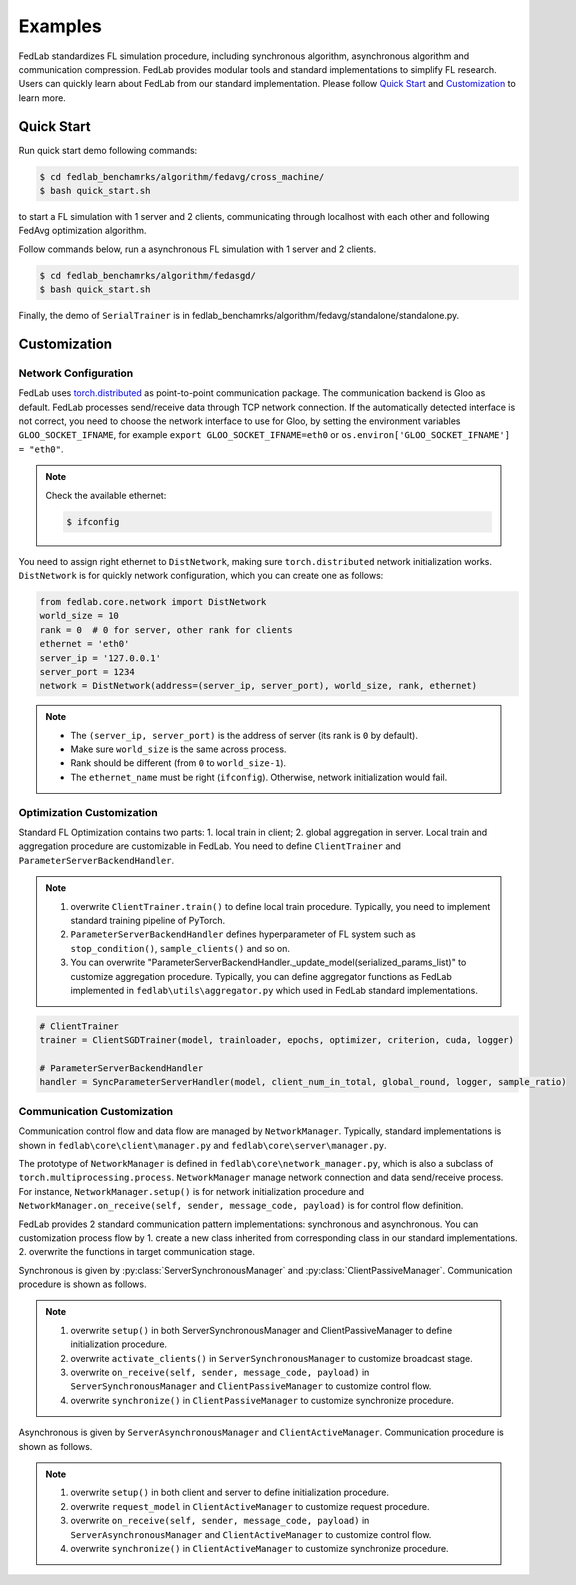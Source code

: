 .. _examples:

Examples
=======================

FedLab standardizes FL simulation procedure, including synchronous algorithm, asynchronous
algorithm and communication compression. FedLab provides modular tools and standard implementations
to simplify FL research. Users can quickly learn about FedLab from our standard implementation.
Please follow `Quick Start`_ and `Customization`_ to learn more.

Quick Start
^^^^^^^^^^^^
Run quick start demo following commands:

.. code-block:: shell-session

    $ cd fedlab_benchamrks/algorithm/fedavg/cross_machine/
    $ bash quick_start.sh

to start a FL simulation with 1 server and 2 clients, communicating through localhost with each
other and following FedAvg optimization algorithm.

Follow commands below, run a asynchronous FL simulation with 1 server and 2 clients.

.. code-block:: shell-session

   $ cd fedlab_benchamrks/algorithm/fedasgd/
   $ bash quick_start.sh

Finally, the demo of ``SerialTrainer`` is in fedlab_benchamrks/algorithm/fedavg/standalone/standalone.py.

Customization
^^^^^^^^^^^^^^

Network Configuration
----------------------
FedLab uses `torch.distributed <https://pytorch.org/docs/stable/distributed.html>`_ as
point-to-point communication package. The communication backend is Gloo as default. FedLab processes
send/receive data through TCP network connection. If the automatically detected interface is not
correct, you need to choose the network interface to use for Gloo, by setting the environment
variables ``GLOO_SOCKET_IFNAME``, for example ``export GLOO_SOCKET_IFNAME=eth0`` or
``os.environ['GLOO_SOCKET_IFNAME'] = "eth0"``.

.. note::
   Check the available ethernet:

   .. code-block:: shell-session

       $ ifconfig

You need to assign right ethernet to ``DistNetwork``, making sure ``torch.distributed``
network initialization works. ``DistNetwork`` is for quickly network configuration, which you
can create one as follows:

.. code-block:: python

    from fedlab.core.network import DistNetwork
    world_size = 10
    rank = 0  # 0 for server, other rank for clients
    ethernet = 'eth0'
    server_ip = '127.0.0.1'
    server_port = 1234
    network = DistNetwork(address=(server_ip, server_port), world_size, rank, ethernet)

.. note::
   - The ``(server_ip, server_port)`` is the address of server (its rank is ``0`` by default).
   - Make sure ``world_size`` is the same across process.
   - Rank should be different (from ``0`` to ``world_size-1``).
   - The ``ethernet_name`` must be right (``ifconfig``). Otherwise, network initialization would
     fail.


Optimization Customization
---------------------------

Standard FL Optimization contains two parts: 1. local train in client; 2. global aggregation in
server.  Local train and aggregation procedure are customizable in FedLab. You need to define
``ClientTrainer`` and ``ParameterServerBackendHandler``.

.. note::
   1. overwrite ``ClientTrainer.train()`` to define local train procedure. Typically, you need to
      implement standard training pipeline of PyTorch.
   2. ``ParameterServerBackendHandler`` defines hyperparameter of FL system such as
      ``stop_condition()``, ``sample_clients()`` and so on.
   3. You can overwrite "ParameterServerBackendHandler._update_model(serialized_params_list)" to
      customize aggregation procedure. Typically, you can define aggregator functions as FedLab
      implemented in ``fedlab\utils\aggregator.py`` which used in FedLab standard implementations.

.. code-block:: python

    # ClientTrainer
    trainer = ClientSGDTrainer(model, trainloader, epochs, optimizer, criterion, cuda, logger)

    # ParameterServerBackendHandler
    handler = SyncParameterServerHandler(model, client_num_in_total, global_round, logger, sample_ratio)

Communication Customization
----------------------------

Communication control flow and data flow are managed by ``NetworkManager``. Typically, standard
implementations is shown in ``fedlab\core\client\manager.py`` and ``fedlab\core\server\manager.py``.

The prototype of ``NetworkManager`` is defined in ``fedlab\core\network_manager.py``, which is
also a subclass of ``torch.multiprocessing.process``.  ``NetworkManager`` manage network connection
and data send/receive process. For instance, ``NetworkManager.setup()`` is for network
initialization procedure and ``NetworkManager.on_receive(self, sender, message_code, payload)`` is
for control flow definition.

FedLab provides 2 standard communication pattern implementations: synchronous and asynchronous.
You can customization process flow by 1. create a new class inherited from corresponding class in
our standard implementations. 2. overwrite the functions in target communication stage.

Synchronous is given by :py:class:`ServerSynchronousManager` and :py:class:`ClientPassiveManager`. Communication
procedure is shown as follows.

.. image:: ../imgs/fedlab-sychronous.svg
   :align: center

.. note::
   1. overwrite ``setup()`` in both ServerSynchronousManager and ClientPassiveManager to define
      initialization procedure.
   2. overwrite ``activate_clients()`` in ``ServerSynchronousManager`` to customize broadcast stage.
   3. overwrite ``on_receive(self, sender, message_code, payload)`` in ``ServerSynchronousManager``
      and ``ClientPassiveManager`` to customize control flow.
   4. overwrite ``synchronize()`` in ``ClientPassiveManager`` to customize synchronize procedure.


Asynchronous is given by ``ServerAsynchronousManager`` and ``ClientActiveManager``. Communication
procedure is shown as follows.

.. image:: ../imgs/fedlab-asynchronous.svg
   :align: center

.. note::
   1. overwrite ``setup()`` in both client and server to define initialization procedure.
   2. overwrite ``request_model`` in ``ClientActiveManager`` to customize request procedure.
   3. overwrite ``on_receive(self, sender, message_code, payload)`` in
      ``ServerAsynchronousManager`` and ``ClientActiveManager`` to customize control flow.
   4. overwrite ``synchronize()`` in ``ClientActiveManager`` to customize synchronize procedure.


